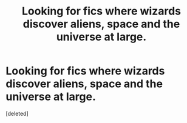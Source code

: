 #+TITLE: Looking for fics where wizards discover aliens, space and the universe at large.

* Looking for fics where wizards discover aliens, space and the universe at large.
:PROPERTIES:
:Score: 1
:DateUnix: 1579091139.0
:DateShort: 2020-Jan-15
:FlairText: Recommendation
:END:
[deleted]

